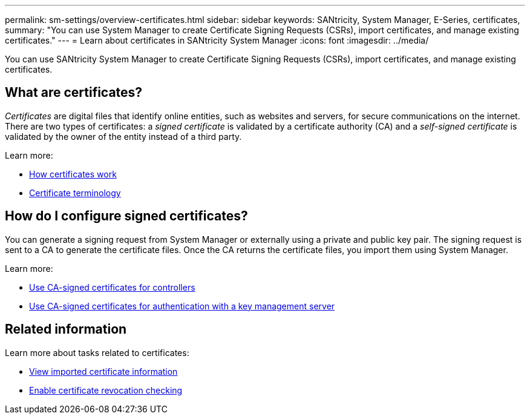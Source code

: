 ---
permalink: sm-settings/overview-certificates.html
sidebar: sidebar
keywords: SANtricity, System Manager, E-Series, certificates,
summary: "You can use System Manager to create Certificate Signing Requests (CSRs), import certificates, and manage existing certificates."
---
= Learn about certificates in SANtricity System Manager
:icons: font
:imagesdir: ../media/

[.lead]
You can use SANtricity System Manager to create Certificate Signing Requests (CSRs), import certificates, and manage existing certificates.

== What are certificates?
_Certificates_ are digital files that identify online entities, such as websites and servers, for secure communications on the internet. There are two types of certificates: a _signed certificate_ is validated by a certificate authority (CA) and a _self-signed certificate_ is validated by the owner of the entity instead of a third party.

Learn more:

* link:how-certificates-work-sam.html[How certificates work]
* link:certificate-terminology.html[Certificate terminology]

== How do I configure signed certificates?
You can generate a signing request from System Manager or externally using a private and public key pair. The signing request is sent to a CA to generate the certificate files. Once the CA returns the certificate files, you import them using System Manager. 

Learn more:

* link:use-ca-signed-certificates-for-controllers.html[Use CA-signed certificates for controllers]
* link:use-ca-signed-certificates-for-authentication-with-a-key-management-server.html[Use CA-signed certificates for authentication with a key management server]

== Related information

Learn more about tasks related to certificates:

* link:view-imported-certificates.html[View imported certificate information]
* link:enable-certificate-revocation-checking.html[Enable certificate revocation checking]
